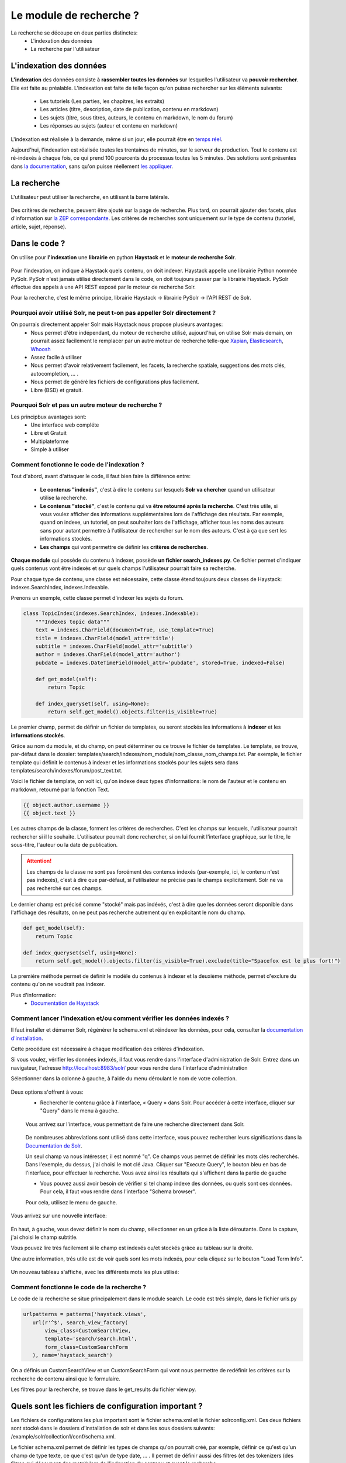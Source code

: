 ========================
Le module de recherche ?
========================

La recherche se découpe en deux parties distinctes:
 - L'indexation des données
 - La recherche par l'utilisateur

L'indexation des données
=========================

**L'indexation** des données consiste à **rassembler toutes les données** sur lesquelles l'utilisateur va **pouvoir rechercher**. Elle est faite au préalable.
L'indexation est faite de telle façon qu'on puisse rechercher sur les éléments suivants:
 - Les tutoriels (Les parties, les chapitres, les extraits)
 - Les articles (titre, description, date de publication, contenu en markdown)
 - Les sujets (titre, sous titres, auteurs, le contenu en markdown, le nom du forum)
 - Les réponses au sujets (auteur et contenu en markdown)

L'indexation est réalisée à la demande, même si un jour, elle pourrait être en `temps réel <https://zestedesavoir.com/forums/sujet/3334/indexation-en-temps-reel/>`_.

Aujourd'hui, l'indexation est réalisée toutes les trentaines de minutes, sur le serveur de production. Tout le contenu est ré-indexés à chaque fois, ce qui prend 100 pourcents du processus toutes les 5 minutes.
Des solutions sont présentes dans `la documentation <http://django-haystack.readthedocs.org/en/latest/searchindex_api.html#get-updated-field>`_, sans qu'on puisse réellement `les appliquer <https://github.com/zestedesavoir/zds-site/pull/2771>`_.

La recherche
============

L'utilisateur peut utiliser la recherche, en utilisant la barre latérale.

   .. figure:: ../images/search/sidebar.png

Des critères de recherche, peuvent être ajouté sur la page de recherche. Plus tard, on pourrait ajouter des facets, plus d'information sur `la ZEP correspondante <https://zestedesavoir.com/forums/sujet/1082/zep-15-navigation-a-facettes-a-travers-le-site/>`_.
Les critères de recherches sont uniquement sur le type de contenu (tutoriel, article, sujet, réponse).

Dans le code ?
==============

On utilise pour **l'indexation** une **librairie** en python **Haystack** et le **moteur de recherche Solr**.

    .. figure:: ../images/search/schema-recherche-lib.png

Pour l'indexation, on indique à Haystack quels contenu, on doit indexer. Haystack appelle une librairie Python nommée PySolr.
PySolr n'est jamais utilisé directement dans le code, on doit toujours passer par la librairie Haystack. PySolr éffectue des appels à une API REST exposé par le moteur de recherche Solr.

Pour la recherche, c'est le même principe, librairie Haystack -> librairie PySolr -> l'API REST de Solr.

Pourquoi avoir utilisé Solr, ne peut t-on pas appeller Solr directement ?
-------------------------------------------------------------------------

On pourrais directement appeler Solr mais Haystack nous propose plusieurs avantages:
 - Nous permet d'être indépendant, du moteur de recherche utilisé, aujourd'hui, on utilise Solr mais demain, on pourrait assez facilement le remplacer par un autre moteur de recherche telle-que `Xapian <http://xapian.org/>`_, `Elasticsearch <https://www.elastic.co/>`_, `Whoosh <http://whoosh.ca/>`_
 - Assez facile à utiliser
 - Nous permet d'avoir relativement facilement, les facets, la recherche spatiale, suggestions des mots clés, autocompletion, … .
 - Nous permet de généré les fichiers de configurations plus facilement.
 - Libre (BSD) et gratuit.

Pourquoi Solr et pas un autre moteur de recherche ?
---------------------------------------------------

Les principbux avantages sont:
 - Une interface web compléte
 - Libre et Gratuit
 - Multiplateforme
 - Simple à utiliser

Comment fonctionne le code de l'indexation ?
--------------------------------------------

Tout d'abord, avant d'attaquer le code, il faut bien faire la différence entre:

 - **Le contenus "indexés"**, c'est à dire le contenu sur lesquels **Solr va chercher** quand un utilisateur utilise la recherche.

 - **Le contenus "stocké"**, c'est le contenu qui va **être retourné aprés la recherche**. C'est très utile, si vous voulez afficher des informations supplémentaires lors de l'affichage des résultats. Par exemple, quand on indexe, un tutoriel, on peut souhaiter lors de l'affichage, afficher tous les noms des auteurs sans pour autant permettre à l'utilisateur de rechercher sur le nom des auteurs. C'est à ça que sert les informations stockés.

 - **Les champs** qui vont permettre de définir les **critères de recherches**.

**Chaque module** qui possède du contenu à indexer, possède **un fichier search_indexes.py**.
Ce fichier permet d'indiquer quels contenus vont être indexés et sur quels champs l'utilisateur pourrait faire sa recherche.

Pour chaque type de contenu, une classe est nécessaire, cette classe étend toujours deux classes de Haystack: indexes.SearchIndex, indexes.Indexable.

Prenons un exemple, cette classe permet d'indexer les sujets du forum.

.. sourcecode:: python

    class TopicIndex(indexes.SearchIndex, indexes.Indexable):
        """Indexes topic data"""
        text = indexes.CharField(document=True, use_template=True)
        title = indexes.CharField(model_attr='title')
        subtitle = indexes.CharField(model_attr='subtitle')
        author = indexes.CharField(model_attr='author')
        pubdate = indexes.DateTimeField(model_attr='pubdate', stored=True, indexed=False)

        def get_model(self):
            return Topic

        def index_queryset(self, using=None):
            return self.get_model().objects.filter(is_visible=True)

Le premier champ, permet de définir un fichier de templates, ou seront stockés les informations à **indexer** et les **informations stockés**.

Grâce au nom du module, et du champ, on peut déterminer ou ce trouve le fichier de templates. Le template, se trouve, par-défaut dans le dossier: templates/search/indexes/nom_module/nom_classe_nom_champs.txt.
Par exemple, le fichier template qui définit le contenus à indexer et les informations stockés pour les sujets sera dans templates/search/indexes/forum/post_text.txt.

Voici le fichier de template, on voit ici, qu'on indexe deux types d'informations: le nom de l'auteur et le contenu en markdown, retourné par la fonction Text.

.. sourcecode:: python

    {{ object.author.username }}
    {{ object.text }}

Les autres champs de la classe, forment les critères de recherches. C'est les champs sur lesquels, l'utilisateur pourrait rechercher si il le souhaite.
L'utilisateur pourrait donc rechercher, si on lui fournit l'interface graphique, sur le titre, le sous-titre, l'auteur ou la date de publication.

.. attention::

    Les champs de la classe ne sont pas forcément des contenus indexés (par-exemple, ici, le contenu n'est pas indexés), c'est à dire que par-défaut, si l'utilisateur ne précise pas le champs explicitement.
    Solr ne va pas recherché sur ces champs.

Le dernier champ est précisé comme "stocké" mais pas indéxés, c'est à dire que les données seront disponible dans l'affichage des résultats, on ne peut pas recherche autrement qu'en explicitant le nom du champ.

.. sourcecode:: python

        def get_model(self):
            return Topic

        def index_queryset(self, using=None):
            return self.get_model().objects.filter(is_visible=True).exclude(title="Spacefox est le plus fort!")

La premiére méthode permet de définir le modéle du contenus à indexer et la deuxième méthode, permet d'exclure du contenu qu'on ne voudrait pas indexer.

Plus d'information:
 - `Documentation de Haystack <http://django-haystack.readthedocs.org/en/v2.4.0/tutorial.html>`_

Comment lancer l'indexation et/ou comment vérifier les données indexés ?
------------------------------------------------------------------------

Il faut installer et démarrer Solr, régénérer le schema.xml et réindexer les données, pour cela, consulter la `documentation d'installation <../install/install-solr.rst>`_.

Cette procédure est nécessaire à chaque modification des critères d'indexation.

Si vous voulez, vérifier les données indexés, il faut vous rendre dans l'interface d'administration de Solr. Entrez dans un navigateur, l'adresse `http://localhost:8983/solr/ <http://localhost:8983/solr/>`_ pour vous rendre dans l'interface d'administration

Sélectionner dans la colonne à gauche, à l'aide du menu déroulant le nom de votre collection.

    .. figure:: ../images/search/webinterface-solr.png

Deux options s'offrent à vous:
 - Rechercher le contenu grâce à l'interface, « Query » dans Solr. Pour accéder à cette interface, cliquer sur "Query" dans le menu à gauche.
 .. figure:: ../images/search/query.png

 Vous arrivez sur l'interface, vous permettant de faire une recherche directement dans Solr.

 .. figure:: ../images/search/interface-query.png

 De nombreuses abbreviations sont utilisé dans cette interface, vous pouvez rechercher leurs significations dans la `Documentation de Solr <https://cwiki.apache.org/confluence/display/solr/Common+Query+Parameters>`_.

 Un seul champ va nous intéresser, il est nommé "q". Ce champs vous permet de définir les mots clés recherchés. Dans l'exemple, du dessus, j'ai choisi le mot clé Java.
 Cliquer sur "Execute Query", le bouton bleu en bas de l'interface, pour effectuer la recherche. Vous avez ainsi les résultats qui s'affichent dans la partie de gauche

 - Vous pouvez aussi avoir besoin de vérifier si tel champ indexe des données, ou quels sont ces données. Pour cela, il faut vous rendre dans l'interface "Schema browser".
 Pour cela, utilisez le menu de gauche.

 .. figure:: ../images/search/schemabrowser.png

Vous arrivez sur une nouvelle interface:

 .. figure:: ../images/search/interface-webbrowser.png

En haut, à gauche, vous devez définir le nom du champ, sélectionner en un grâce à la liste déroutante. Dans la capture, j'ai choisi le champ subtitle.

Vous pouvez lire très facilement si le champ est indexés ou/et stockés grâce au tableau sur la droite.

Une autre information, trés utile est de voir quels sont les mots indexés, pour cela cliquez sur le bouton "Load Term Info".

 .. figure:: ../images/search/bouton-loadterminfo.png

Un nouveau tableau s'affiche, avec les différents mots les plus utilisé:

 .. figure:: ../images/search/result-terminfo.png

Comment fonctionne le code de la recherche ?
--------------------------------------------

Le code de la recherche se situe principalement dans le module search. Le code est trés simple, dans le fichier urls.py

.. sourcecode:: python

        urlpatterns = patterns('haystack.views',
           url(r'^$', search_view_factory(
               view_class=CustomSearchView,
               template='search/search.html',
               form_class=CustomSearchForm
           ), name='haystack_search')

On a définis un CustomSearchView et un CustomSearchForm qui vont nous permettre de redéfinir les critères sur la recherche de contenu ainsi que le formulaire.

Les filtres pour la recherche, se trouve dans le get_results du fichier view.py.

Quels sont les fichiers de configuration important ?
====================================================

Les fichiers de configurations les plus important sont le fichier schema.xml et le fichier solrconfig.xml.
Ces deux fichiers sont stocké dans le dossiers d'installation de solr et dans les sous dossiers suivants: /example/solr/collection1/conf/schema.xml.

Le fichier schema.xml permet de définir les types de champs qu'on pourrait créé, par exemple, définir ce qu'est qu'un champ de type texte, ce que c'est qu'un de type date, … .
Il permet de définir aussi des filtres (et des tokenizers (des filtres qui découpent des mots)) lors de l'indexation du contenu et avant la recherche.

Le fichier de solrconfig.xml, permet de définir les paramètres de configuration du moteur de recherche. On a gardé les paramètres par-défaut.

La question qui se pose naturellement est pourquoi veut-on appliquer des filtres (et des tokenizers) avant l'indexation et avant la recherche ?

Tout simplement car il faut traiter le contenu avant de l'indexer car certains mots ne doivent pas apparaître dans l'indexation. Par exemple, les mots comme le, la, les, ou, de par ne sont pas des mots important et ne vont pas permettre de représenter ce que l'utilisateur cherche.

Il est aussi trés important d'enlever les radicaux et le pluriels des mots car ils  ne sont pas nécessaires.
Si un utilisateur veut rechercher, par exemple, la phrase "Les Cornichons n'aiment pas les poissons", lors de l'indexation et de la recherche, on va appliquer des filtres pour découper les mots on aura ainsi dans le contenu "Les" "Conichons", "n'aiment", "pas", "les", "poissons".
Ensuite le moteur de recherche, peut choisir d'enlever les pluriels, on aura donc "Le" "Conichon", "aime", "pas", "le", "poisson". On peut aussi de supprimer tous les mots pas ou peu important, on aura donc à la fin de cette étape: "Conichon", "aime", "pas", "poisson". Ces quatres mots formeront le contenus à indexer.

Le schema.xml comme dit plus haut permet de définir ces filtres, lors de la génération du fichier schema.xml par Haystack (la commande python manage.py build_solr_schema), les filtres sont ajoutés.
Le projet Zeste de Savoir à eu besoin de définir des filtres. En effet, les filtres par-défaut traite uniquement du contenu en Anglais. Quand la librairie Haystack va généré le fichier schema.xml, le projet va remplacer le templates de génération par celui du projet qui inclus les filtres.
Ce fichier de templates est définis dans templates/search_configuration/solr.xml. Les filtres appliqués sont dans la balise fieldType avec le name text_french.

Vous pouvez constater les filtres avec l'interface d'administration web de Solr.

Aller dans l'administration http://127.0.0.1:8983/solr/#, dans la liste déroulante sur votre gauche, choisissez "collection1". Puis juste en-dessous, cliquer sur le bouton 'Analysis'. Une nouvelle page s'ouvre,

 .. figure:: ../images/search/interface-listefiltres.png

Cette interface permet de savoir quels filtres sont appliqués et comment. Le champ à gauche, c'est pour l'indexation et à droite pour la recherche.

Taper une phrase d'exemple en français dans le champ à gauche comme dans la capture. Choisissez le champ, par-exemple: "text". Cliquer maintenant sur le bouton "Analyse Values" en bleu à droite. Vous avez un tableau avec chaque mot en colonne et sur les lignes c'est les résultats après chaque filtre, dans la première colonne vous avez le nom des filtres, si vous passez votre curseur dessus.
